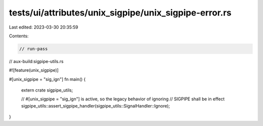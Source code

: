 tests/ui/attributes/unix_sigpipe/unix_sigpipe-error.rs
======================================================

Last edited: 2023-03-30 20:35:59

Contents:

.. code-block:: rs

    // run-pass
// aux-build:sigpipe-utils.rs

#![feature(unix_sigpipe)]

#[unix_sigpipe = "sig_ign"]
fn main() {
    extern crate sigpipe_utils;

    // #[unix_sigpipe = "sig_ign"] is active, so the legacy behavior of ignoring
    // SIGPIPE shall be in effect
    sigpipe_utils::assert_sigpipe_handler(sigpipe_utils::SignalHandler::Ignore);
}


